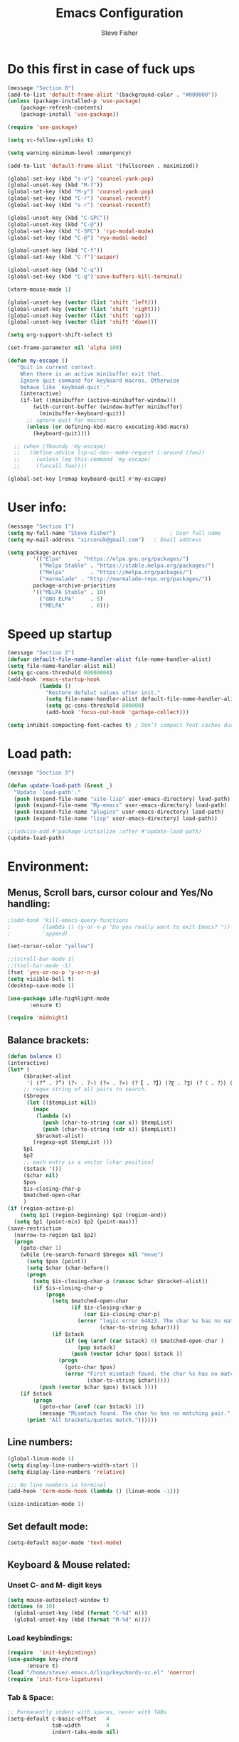 #+TITLE: Emacs Configuration
#+AUTHOR: Steve Fisher
#+EMAIL: xirconuk@gmail.com
#+OPTIONS: num:nil
#+STARTUP: showall

* Do this first in case of fuck ups
#+BEGIN_SRC emacs-lisp
(message "Section 0")
(add-to-list 'default-frame-alist '(background-color . "#000000"))
(unless (package-installed-p 'use-package)
    (package-refresh-contents)
    (package-install 'use-package))

(require 'use-package)

(setq vc-follow-symlinks t)

(setq warning-minimum-level :emergency)

(add-to-list 'default-frame-alist '(fullscreen . maximized))

(global-set-key (kbd "s-v") 'counsel-yank-pop)
(global-unset-key (kbd "M-f"))
(global-set-key (kbd "M-y") 'counsel-yank-pop)
(global-set-key (kbd "C-r") 'counsel-recentf)
(global-set-key (kbd "s-r") 'counsel-recentf)

(global-unset-key (kbd "C-SPC"))
(global-unset-key (kbd "C-@"))
(global-set-key (kbd "C-SPC") 'ryo-modal-mode)
(global-set-key (kbd "C-@") 'ryo-modal-mode)

(global-unset-key (kbd "C-f"))
(global-set-key (kbd "C-f")'swiper)

(global-unset-key (kbd "C-q"))
(global-set-key (kbd "C-q")'save-buffers-kill-terminal)

(xterm-mouse-mode 1)

(global-unset-key (vector (list 'shift 'left)))
(global-unset-key (vector (list 'shift 'right)))
(global-unset-key (vector (list 'shift 'up)))
(global-unset-key (vector (list 'shift 'down)))

(setq org-support-shift-select t)

(set-frame-parameter nil 'alpha 100)

(defun my-escape ()
   "Quit in current context.
    When there is an active minibuffer exit that.
    Ignore quit command for keyboard macros. Otherwise
    behave like `keyboad-quit'."
    (interactive)
    (if-let ((minibuffer (active-minibuffer-window)))
        (with-current-buffer (window-buffer minibuffer)
          (minibuffer-keyboard-quit))
      ;; ignore quit for macros
      (unless (or defining-kbd-macro executing-kbd-macro)
        (keyboard-quit))))

  ;; (when (fboundp 'my-escape)
  ;;   (define-advice lsp-ui-doc--make-request (:around (foo))
  ;;     (unless (eq this-command 'my-escape)
  ;;     (funcall foo))))

(global-set-key [remap keyboard-quit] #'my-escape)
#+END_SRC

* User info:
#+BEGIN_SRC emacs-lisp
(message "Section 1")
(setq my-full-name "Steve Fisher")                 ; User full name
(setq my-mail-address "xirconuk@gmail.com")   ; Email address

(setq package-archives
        '(("Elpa"     . "https://elpa.gnu.org/packages/")
          ("Melpa Stable" . "https://stable.melpa.org/packages/")
          ("Melpa"        . "https://melpa.org/packages/")
          ("marmalade" . "http://marmalade-repo.org/packages/"))
        package-archive-priorities
        '(("MELPA Stable" . 10)
          ("GNU ELPA"     . 5)
          ("MELPA"        . 0)))
#+END_SRC

* Speed up startup
#+BEGIN_SRC emacs-lisp
(message "Section 2")
(defvar default-file-name-handler-alist file-name-handler-alist)
(setq file-name-handler-alist nil)
(setq gc-cons-threshold 80000000)
(add-hook 'emacs-startup-hook
          (lambda ()
            "Restore defalut values after init."
            (setq file-name-handler-alist default-file-name-handler-alist)
            (setq gc-cons-threshold 800000)
            (add-hook 'focus-out-hook 'garbage-collect)))

(setq inhibit-compacting-font-caches t) ; Don’t compact font caches during GC.
#+END_SRC

* Load path:
#+BEGIN_SRC emacs-lisp
(message "Section 3")

(defun update-load-path (&rest _)
  "Update `load-path'."
  (push (expand-file-name "site-lisp" user-emacs-directory) load-path)
  (push (expand-file-name "My-emacs" user-emacs-directory) load-path)
  (push (expand-file-name "plugins" user-emacs-directory) load-path)
  (push (expand-file-name "lisp" user-emacs-directory) load-path))

;;(advice-add #'package-initialize :after #'update-load-path)
(update-load-path)
#+END_SRC

* Environment:
** Menus, Scroll bars, cursor colour and Yes/No handling:
#+BEGIN_SRC emacs-lisp 
;(add-hook 'kill-emacs-query-functions
;          (lambda () (y-or-n-p "Do you really want to exit Emacs? "))
;          'append)

(set-cursor-color "yellow")

;;(scroll-bar-mode 1)
;;(tool-bar-mode -1)
(fset 'yes-or-no-p 'y-or-n-p)
(setq visible-bell t)
(desktop-save-mode 1)
    
(use-package idle-highlight-mode
       :ensure t)

(require 'midnight)
#+END_SRC 

** Balance brackets:
#+BEGIN_SRC emacs-lisp 
(defun balance ()
(interactive)
(let* (
     ($bracket-alist
      '( (?“ . ?”) (?‹ . ?›) (?« . ?») (?【 . ?】) (?〖 . ?〗) (?〈 . ?〉) (?《 . ?》) (?「 . ?」) (?『 . ?』) (?{ . ?}) (?\[ . ?\]) (?\( . ?\))))
     ;; regex string of all pairs to search.
     ($bregex
      (let (($tempList nil))
        (mapc
         (lambda (x)
           (push (char-to-string (car x)) $tempList)
           (push (char-to-string (cdr x)) $tempList))
         $bracket-alist)
        (regexp-opt $tempList )))
     $p1
     $p2
     ;; each entry is a vector [char position]
     ($stack '())
     ($char nil)
     $pos
     $is-closing-char-p
     $matched-open-char
     )
(if (region-active-p)
    (setq $p1 (region-beginning) $p2 (region-end))
  (setq $p1 (point-min) $p2 (point-max)))
(save-restriction
  (narrow-to-region $p1 $p2)
  (progn
    (goto-char 1)
    (while (re-search-forward $bregex nil "move")
      (setq $pos (point))
      (setq $char (char-before))
      (progn
        (setq $is-closing-char-p (rassoc $char $bracket-alist))
        (if $is-closing-char-p
            (progn
              (setq $matched-open-char
                    (if $is-closing-char-p
                        (car $is-closing-char-p)
                      (error "logic error 64823. The char %s has no matching pair."
                             (char-to-string $char))))
              (if $stack
                  (if (eq (aref (car $stack) 0) $matched-open-char )
                      (pop $stack)
                    (push (vector $char $pos) $stack ))
                (progn
                  (goto-char $pos)
                  (error "First mismtach found. the char %s has no matching pair."
                         (char-to-string $char)))))
          (push (vector $char $pos) $stack ))))
    (if $stack
        (progn
          (goto-char (aref (car $stack) 1))
          (message "Mismtach found. The char %s has no matching pair." $stack))
      (print "All brackets/quotes match."))))))
#+END_SRC 
    
** Line numbers:
#+BEGIN_SRC emacs-lisp 
(global-linum-mode 1)
(setq display-line-numbers-width-start 1)
(setq display-line-numbers 'relative)

;;; No line numbers in terminal
(add-hook 'term-mode-hook (lambda () (linum-mode -1)))

(size-indication-mode 1)
#+END_SRC 

** Set default mode:
#+BEGIN_SRC emacs-lisp 
(setq-default major-mode 'text-mode)
#+END_SRC 

** Keyboard & Mouse related:
*** Unset C- and M- digit keys
#+BEGIN_SRC emacs-lisp
(setq mouse-autoselect-window t)
(dotimes (n 10)
  (global-unset-key (kbd (format "C-%d" n)))
  (global-unset-key (kbd (format "M-%d" n))))
#+END_SRC 
 
*** Load keybindings:
#+BEGIN_SRC emacs-lisp 
(require  'init-keybindings)
(use-package key-chord
      :ensure t)
(load "/home/steve/.emacs.d/lisp/keychords-sc.el" 'noerror)
(require 'init-fira-ligatures)
#+END_SRC 
 
*** Tab & Space: 
#+BEGIN_SRC emacs-lisp 
;; Permanently indent with spaces, never with TABs
(setq-default c-basic-offset   4
              tab-width        4
              indent-tabs-mode nil)
#+END_SRC 

*** Parens:
#+BEGIN_SRC emacs-lisp 
;; Pretty parens:
(add-hook 'prog-mode-hook #'rainbow-delimiters-mode)

;; Highlight matching paren
(use-package paren
  :ensure nil
  :hook (after-init . show-paren-mode)
  :config
  (setq show-paren-when-point-inside-paren t)
  (setq show-paren-when-point-in-periphery t))

;; Automatic parenthesis pairing
(use-package elec-pair
  :ensure nil
  :hook (after-init . electric-pair-mode)
  :init (setq electric-pair-inhibit-predicate 'electric-pair-conservative-inhibit))
#+END_SRC 

** Identations & highlight identations:
#+BEGIN_SRC emacs-lisp 
;; Highlight indentions
(use-package highlight-indent-guides
    :diminish
    :hook (prog-mode . highlight-indent-guides-mode)
    :config
    (setq highlight-indent-guides-method 'character)
    (setq highlight-indent-guides-responsive t))

;; Load this seperately as it freaks check-parens
;;(load "~/dotfiles/emacs.d/lisp/init-indent.el")
#+END_SRC 

** Spell checking:
#+BEGIN_SRC emacs-lisp
(use-package spell-fu)

(global-spell-fu-mode)
 
(use-package flyspell
  :ensure nil
  :diminish flyspell-mode
  :if (executable-find "aspell")
  :hook (((text-mode outline-mode) . flyspell-mode)
         (prog-mode . flyspell-prog-mode)
         (flyspell-mode . (lambda ()
                            (unbind-key "C-;" flyspell-mode-map)
                            (unbind-key "C-," flyspell-mode-map)
                            (unbind-key "C-." flyspell-mode-map))))
  :init
  (setq flyspell-issue-message-flag nil)
  (setq ispell-program-name "aspell")
  (setq ispell-extra-args '("--sug-mode=ultra" "--lang=en_GB" "--run-together")))
#+END_SRC 

** Colourize colour names:
#+BEGIN_SRC emacs-lisp 
(use-package rainbow-mode
  :diminish
  :hook ((emacs-lisp-mode web-mode css-mode) . rainbow-mode))
#+END_SRC 

** Highlight TODO and similar keywords in comments and strings
#+BEGIN_SRC emacs-lisp
;; TODO BUG DEFECT ISSUE WORKAROUND
(use-package hl-todo
  :custom-face (hl-todo ((t (:box t :bold t))))
  :bind (:map hl-todo-mode-map
              ([C-f3] . hl-todo-occur)
              ("C-c t p" . hl-todo-previous)
              ("C-c t n" . hl-todo-next)
              ("C-c t o" . hl-todo-occur))
  :hook (after-init . global-hl-todo-mode)
  :config
  (dolist (keyword '("" "BUG" "DEFECT" "ISSUE"))
    (cl-pushnew `(,keyword . "#cd5c5c") hl-todo-keyword-faces))
    (cl-pushnew '("TODO" . "green") hl-todo-keyword-faces)
    (cl-pushnew '("OBSOLETE" . "cyan") hl-todo-keyword-faces)
    (cl-pushnew '("WORKAROUND" . "#d0bf8f") hl-todo-keyword-faces))
#+END_SRC 
 
** Copy & clipboard behaviour:
#+BEGIN_SRC emacs-lisp 
(setq  kill-do-not-save-duplicates 1)

;; Keep selection highlighted after copy:
(defadvice kill-ring-save (after keep-transient-mark-active ())
"Override the deactivation of the mark."
(setq deactivate-mark nil))

(ad-activate 'kill-ring-save)

;; Delete selection if you insert
(use-package delsel
  :ensure nil
  :hook (after-init . delete-selection-mode))

;; Rectangle
(use-package rect
  :ensure nil
  :bind (("<C-return>" . rectangle-mark-mode)))

;; Use system clipboard
(setq x-select-enable-clipboard t)
#+END_SRC 


** Language/utf8 etc:
#+BEGIN_SRC emacs-lisp
(message "Section 4")
(eval-when-compile
   (require 'init-custom))

;;; utf-8
(set-language-environment 'utf-8)
(setq locale-coding-system 'utf-8)
(set-default-coding-systems 'utf-8)
(set-terminal-coding-system 'utf-8)
(set-selection-coding-system 'utf-8)
(prefer-coding-system 'utf-8)
(setq buffer-file-coding-system 'utf-8)
(setq x-select-request-type '(UTF8_STRING COMOUND_TEXT TEXT STRING))

;;; https://www.gnu.org/software/emacs/manual/html_node/emacs/Filesets.html
(filesets-init)
#+END_SRC 

** Modeline:
#+BEGIN_SRC emacs-lisp 
;;Time and date in modeline
(setq display-time-24hr-format t)
(setq display-time-day-and-date t)
(display-time)
#+END_SRC 

** Sudo-edit:
#+BEGIN_SRC emacs-lisp 
(use-package sudo-edit)
(auto-sudoedit-mode 1)
(use-package docker-tramp)
(add-hook 'after-save-hook 'executable-make-buffer-file-executable-if-script-p)
#+END_SRC 
 
** Display icons everywhere:
#+BEGIN_SRC emacs-lisp
(use-package company-box
  :hook (company-mode . company-box-mode)
  :defer 0.5)
 
(use-package all-the-icons :defer 0.5)

(setq all-the-icons-ivy-file-commands
          '(counsel-find-file counsel-file-jump counsel-recentf counsel-projectile-find-file counsel-projectile-find-dir))
#+END_SRC 

** Configuration of Terminal, shells, etc: 
#+BEGIN_SRC emacs-lisp 
;; Use zsh
(setq explicit-shell-file-name "/bin/zsh")

(defvar my-term-shell "/bin/zsh")

(defadvice ansi-term (before force-bash)
  (interactive (list my-term-shell)))

(ad-activate 'ansi-term)

(use-package vterm
:ensure t)

;; Don't whine if there is a terminal open.
;; Do any keybindings and theme setup here
  
(defun set-no-process-query-on-exit ()
      (let ((proc (get-buffer-process (current-buffer))))
          (when (processp proc)
          (set-process-query-on-exit-flag proc nil))))
(add-hook 'term-exec-hook 'set-no-process-query-on-exit)
#+END_SRC 

** Org-Mode Configuration:
#+BEGIN_SRC emacs-lisp 
(require 'org)
(define-key org-mode-map (kbd "C-e") nil)
(define-key org-mode-map (kbd "C-j") nil)

(add-hook 'org-mode-hook (lambda ()
"Beautify Org Checkbox Symbol"
    (push '("[ ]" .  "☐") prettify-symbols-alist)
    (push '("[X]" . "☑" ) prettify-symbols-alist)
    (push '("[-]" . "❍" ) prettify-symbols-alist)
    (prettify-symbols-mode)))
#+END_SRC

* Calendar:
#+BEGIN_SRC emacs-lisp
(message "Section 5")
(use-package calfw
  :config
   ;; Better display
   (setq cfw:fchar-junction ?╋
      cfw:fchar-vertical-line ?┃
      cfw:fchar-horizontal-line ?━
      cfw:fchar-left-junction ?┣
      cfw:fchar-right-junction ?┫
      cfw:fchar-top-junction ?┯
      cfw:fchar-top-left-corner ?┏
      cfw:fchar-top-right-corner ?┓)
)

(use-package calfw-gcal
 :defer 0.5
 :ensure t)

(defun my-open-calendar () (interactive) 
(cfw:open-calendar-buffer :contents-sources (list (cfw:org-create-source "Green") 
;;(cfw:ical-create-source "Important" "https://calendar.google.com/calendar/ical/xirconuk%40gmail.com/public/basic.ics" "Red")
(cfw:ical-create-source "Kerry    " "https://calendar.google.com/calendar/ical/sfmedusa%40gmail.com/public/basic.ics" "White")
)))

(global-set-key [f3] 'my-open-calendar)
#+END_SRC

* Spare section:
#+BEGIN_SRC emacs-lisp
(message "Section 6")
(use-package eaf
  :load-path "/usr/share/emacs/site-lisp/eaf" ;;if installed from AUR
  :custom
  (eaf-find-alternate-file-in-dired t)
  :config
  (eaf-bind-key scroll_up "C-n" eaf-pdf-viewer-keybinding)
  (eaf-bind-key scroll_down "C-p" eaf-pdf-viewer-keybinding)
  (eaf-bind-key take_photo "p" eaf-camera-keybinding))
#+END_SRC

* Buffer-Expose:
This must be loaded before files are loaded as init-my-ryo.el calls it.
#+BEGIN_SRC emacs-lisp
;;; Must be done before load files.
(message "Section 7")
;;; =======================================================================================
;;; https://github.com/clemera/buffer-expose
;;; =======================================================================================
(defvar buffer-expose-mode-map
(let ((map (make-sparse-keymap)))
(define-key map (kbd "<s-tab>") 'buffer-expose)
(define-key map (kbd "<C-tab>") 'buffer-expose-no-stars)
(define-key map (kbd "C-c <C-tab>") 'buffer-expose-current-mode)
(define-key map (kbd "C-c C-d") 'buffer-expose-dired-buffers)
map)
"Mode map for `buffer-expose-mode'.")

;; =============================
;; Custom buffer expose modes:
;; =============================
(defun my-expose-python-buffers (&optional max)
  (interactive "P")
  (buffer-expose-major-mode max 'python-mode))

(defun my-expose-lisp-buffers (&optional max)
  (interactive "P")
  (buffer-expose-major-mode max 'emacs-lisp-mode))
#+END_SRC

* Load My Files:
#+BEGIN_SRC emacs-lisp
(message "Section 8")

;;(require 'init-email) ;;; My Email settings.
(require 'init-my-tabbar) ;;; My tabbar.
  
(load "/home/steve/.emacs.d/functions.el")
(require 'init-my-ryo)
(ryo-modal-mode 0)
(set-background-color "#000000")

(if (ryo-modal-mode 1)
       (ryo-off))
(message "Section 8a")

#+END_SRC

* Theme and Appearance:
#+BEGIN_SRC emacs-lisp
(message "Section 9")

(setq custom-theme-directory "~/.emacs.d/themes")

(use-package abyss-theme
     :ensure t
     :config (load-theme 'abyss t))

(load-theme 'abyss t)
(global-hl-line-mode +1) 
(set-face-background 'region "DarkOrchid1")
(set-face-foreground 'mode-line "#4477aa")
(set-face-background 'mode-line "#101010")
(set-face-foreground 'font-lock-comment-face  "Purple")
(set-face-background 'font-lock-comment-face  "gray10")
(set-face-attribute 'font-lock-comment-face nil :bold t)
(require 'color)
#+END_SRC

* Packages
** Scrolling:
#+BEGIN_SRC emacs-lisp 
(require 'smooth-scrolling)

(setq redisplay-dont-pause t
  scroll-margin 1
  scroll-step 1
  scroll-conservatively 10000
  scroll-preserve-screen-position 1)
#+END_SRC 
 
** Benchmark:
;;#+BEGIN_SRC emacs-lisp 
(use-package benchmark-init
  :ensure t
  :config
  ;; To disable collection of benchmark data after init is done.
  (add-hook 'after-init-hook 'benchmark-init/deactivate))
;;#+END_SRC 
 
** Easy Kill:
#+BEGIN_SRC emacs-lisp
(message "Section 10")
(use-package easy-kill
    :ensure t
    :defer
    :config
    (global-set-key [remap kill-ring-save] #'easy-kill)
    (global-set-key [remap cua-copy-region] #'easy-kill)
    (global-set-key [remap mark-sexp] #'easy-mark))

(setq x-select-enable-clipboard t)
(setq save-interprogram-paste-before-kill t)
#+END_SRC

** Undo-fu-session:
#+BEGIN_SRC emacs-lisp 
(use-package undo-fu-session
  :config
  (setq undo-fu-session-incompatible-files '("COMMIT_EDITMSG$" "git-rebase-todo$")))

(global-undo-fu-session-mode)
#+END_SRC 

** Abbrev Mode:
#+BEGIN_SRC emacs-lisp
(setq-default abbrev-mode t)
(setq abbrev-file-name "~/.emacs.d/abbrev_defs")    ;; definitions from...
(setq save-abbrevs 'silently)      ;; save abbrevs when files are saved

(defun create-abbrev ()
  (interactive)
  (setq current-prefix-arg '(0)) ; C-u
  (call-interactively 'add-global-abbrev))

(global-set-key (kbd "H-y") 'create-abbrev)
#+END_SRC

** Persistent Scratch:
#+BEGIN_SRC emacs-lisp 
(use-package persistent-scratch
  :preface
  (defun my-save-buffer ()
    "Save scratch and other buffer."
    (interactive)
    (let ((scratch-name "*scratch*"))
      (if (string-equal (buffer-name) scratch-name)
          (progn
            (message "Saving %s..." scratch-name)
            (persistent-scratch-save)
            (message "Wrote %s" scratch-name))
        (save-buffer))))
  :hook (after-init . persistent-scratch-setup-default)
  :bind (:map lisp-interaction-mode-map
              ("C-x C-s" . my-save-buffer)))
#+END_SRC 

** Discover key bindings and their meaning for the current Emacs major mode
#+BEGIN_SRC emacs-lisp 
(use-package discover-my-major
  :bind (("C-h M-m" . discover-my-major)
         ("C-h M-M" . discover-my-mode)))
#+END_SRC 
 
** Eyebrowse mode (AKA Virtual desktops):
#+BEGIN_SRC emacs-lisp
(use-package eyebrowse
  :diminish eyebrowse-mode
  :config (progn
            (define-key eyebrowse-mode-map (kbd "M-1") 'eyebrowse-switch-to-window-config-1)
            (define-key eyebrowse-mode-map (kbd "M-2") 'eyebrowse-switch-to-window-config-2)
            (define-key eyebrowse-mode-map (kbd "M-3") 'eyebrowse-switch-to-window-config-3)
            (define-key eyebrowse-mode-map (kbd "M-4") 'eyebrowse-switch-to-window-config-4)
            (eyebrowse-mode t)
            (setq eyebrowse-new-workspace t)))

(eyebrowse-mode t)
#+END_SRC

** History:
#+BEGIN_SRC emacs-lisp
(require 'redo+)
(global-set-key (kbd "C-?") 'redo)

(setq undo-tree-auto-save-history 1)

(auto-fill-mode -1)

(use-package saveplace
  :ensure nil
  :hook (after-init . save-place-mode))

(use-package savehist
  :ensure nil
  :hook (after-init . savehist-mode)
  :init (setq enable-recursive-minibuffers t ; Allow commands in minibuffers
              history-length 1000
              savehist-additional-variables '(mark-ring
                                              global-mark-ring
                                              search-ring
                                              regexp-search-ring
                                              extended-command-history)
              savehist-autosave-interval 60))
(setq savehist-save-minibuffer-history t)
(setq savehist-additional-variables
      '(kill-ring
        search-ring
        regexp-search-ring
        last-kbd-macro
        kmacro-ring
        shell-command-history
        Info-history-list
        register-alist))
(savehist-mode t)
#+END_SRC

** Recentf:
#+BEGIN_SRC emacs-lisp
(require 'recentf)
(recentf-mode 1)
(setq recentf-max-menu-items 50)
(global-set-key "\C-x\ \C-r" 'recentf-open-files)
#+END_SRC

** Quickrun
#+BEGIN_SRC emacs-lisp
(require 'quickrun) 
(setq quickrun-timeout-seconds nil)
#+END_SRC 

** Start Server:
#+BEGIN_SRC emacs-lisp
  ;Start server
;; Start server (but don't restart).
(require 'server)
(unless (server-running-p)
  (server-start))

;; (use-package server
;; :ensure nil
;; :hook (after-init . server-mode))
#+END_SRC

** Miscellaneous packages:
#+BEGIN_SRC emacs-lisp
(use-package copyit)                    ; copy path, url, etc.
;;(use-package daemons)                   ; system services/daemons
(use-package diffview)                  ; side-by-side diff view
(use-package esup)                      ; Emacs startup profiler
(use-package htmlize)                   ; covert to html
;;(use-package list-environment)
;;(use-package memory-usage)
;;(use-package ztree)                     ; text mode directory tree. Similar with beyond compare
#+END_SRC 

** Search tools: `wgrep', `ag' and `rg' 
#+BEGIN_SRC emacs-lisp 

(use-package wgrep
  :init
  (setq wgrep-auto-save-buffer t)
  (setq wgrep-change-readonly-file t))

(use-package ag
  :defines projectile-command-map
  :init
  (with-eval-after-load 'projectile
    (bind-key "s S" #'ag-project projectile-command-map))
  :config
  (setq ag-highlight-search t)
  (setq ag-reuse-buffers t)
  (setq ag-reuse-window t)
  (use-package wgrep-ag))

(use-package rg
  :hook (after-init . rg-enable-default-bindings)
  :config
  (setq rg-group-result t)
  (setq rg-show-columns t)

  (cl-pushnew '("tmpl" . "*.tmpl") rg-custom-type-aliases)

  (with-eval-after-load 'projectile
    (defalias 'projectile-ripgrep 'rg-project)
    (bind-key "s R" #'rg-project projectile-command-map))

  (when (fboundp 'ag)
    (bind-key "a" #'ag rg-global-map))

  (with-eval-after-load 'counsel
    (bind-keys :map rg-global-map
               ("c r" . counsel-rg)
               ("c s" . counsel-ag)
               ("c p" . counsel-pt)
               ("c f" . counsel-fzf))))
#+END_SRC 

** Which-key:
#+BEGIN_SRC emacs-lisp 
;; Display available keybindings in popup
(use-package which-key
     :diminish which-key-mode
     :defer 10
     :bind (:map help-map ("C-h" . which-key-C-h-dispatch))
     :hook (after-init . which-key-mode))
#+END_SRC 
 
** Posframe:
Also see hydra section for hydra-posframe initialization:
#+BEGIN_SRC emacs-lisp 
(require 'ivy-posframe)
    ;; display at `ivy-posframe-style'
    (setq ivy-posframe-display-functions-alist '((t . ivy-posframe-display)))
    (setq ivy-posframe-display-functions-alist '((t . ivy-posframe-display-at-frame-center)))
    ;; (setq ivy-posframe-display-functions-alist '((t . ivy-posframe-display-at-window-center)))
    ;; (setq ivy-posframe-display-functions-alist '((t . ivy-posframe-display-at-frame-bottom-left)))
    ;; (setq ivy-posframe-display-functions-alist '((t . ivy-posframe-display-at-window-bottom-left)))
    (set-face-attribute 'ivy-posframe nil :foreground "white" :background "DarkSlateBlue")
    (ivy-posframe-mode 1)
    
;;Which-key posframe:
(setq which-key-posframe-poshandler 'posframe-poshandler-window-center)
(which-key-posframe-mode)
(define-key ivy-minibuffer-map (kbd "C-f") 'ivy-next-line-or-history)
#+END_SRC 

** The rest:
#+BEGIN_SRC emacs-lisp
(require 'init-package)
(require 'imdb)
;;(require 'raven)
;;(require 'ipinfo)
(require 'savekill)

(use-package minions
  :config (minions-mode 1))
(minions-mode 1)
#+END_SRC

* Preferences - Load Centaur files:

#+BEGIN_SRC emacs-lisp
(message "Section 11")

(require 'init-ivy)
(setq ivy-sort-matches-functions-alist '((t . nil)
                                       (ivy-switch-buffer . ivy-sort-function-buffer)
                                       (counsel-find-file . ivy-sort-function-buffer)))

(setq ivy-use-selectable-prompt t)
(setq ivy-display-style 'fancy)
;;(setq counsel-find-file-ignore-regexp "\.~undo-tree~\#\(?:\‘[#.]\)\|\(?:[#~]\’\)")
(setq counsel-find-file-ignore-regexp
        (concat
         ;; File names beginning with # or .
         "\\(?:\\`[#.]\\)"
         ;; File names ending with # or ~
         "\\|\\(?:\\`.+?[#~]\\'\\)"))


;;(require 'init-window)

;;(require 'init-eshell)

;;(require 'init-shell)
  
(require 'init-markdown)

(require 'init-org)
#+END_SRC

* Company Mode:
#+BEGIN_SRC emacs-lisp 
(use-package company
  :diminish company-mode
  :defines (company-dabbrev-ignore-case company-dabbrev-downcase)
  :preface
  :bind (("M-/" . company-complete)
          :map company-active-map
         ("C-p" . company-select-previous)
         ("C-n" . company-select-next)
         ("TAB" . company-complete-common-or-cycle)
         ("<tab>" . company-complete-common-or-cycle)
         ("S-TAB" . company-select-previous)
         ("<backtab>" . company-select-previous)
         :map company-search-map
         ("C-p" . company-select-previous)
         ("C-n" . company-select-next))
  :hook (after-init . global-company-mode)
  :config
  (setq company-tooltip-align-annotations t ; aligns annotation to the right
        company-tooltip-limit 12            ; bigger popup window
        company-idle-delay .2               ; decrease delay before autocompletion popup shows
        company-echo-delay 0                ; remove annoying blinking
        company-minimum-prefix-length 2
        company-require-match nil
        company-dabbrev-ignore-case nil
        company-dabbrev-downcase nil)

  ;; Popup documentation for completion candidates
    (use-package company-quickhelp
      :bind (:map company-active-map
                  ("M-h" . company-quickhelp-manual-begin))
      :hook (global-company-mode . company-quickhelp-mode)
      :config (setq company-quickhelp-delay 0.8)))

  ;; Support yas in commpany
  ;; Note: Must be the last to involve all backends
  ;(setq company-backends (mapcar #'company-backend-with-yas company-backends))
#+END_SRC 
 
* Hydras
#+BEGIN_SRC emacs-lisp
(message "Section 12")

(use-package hydra-posframe
      :load-path "~/.emacs.d/lisp/"
      :hook (after-init . hydra-posframe-enable)
      :custom-face (hydra-posframe-face ((t (:background "DarkSlateBlue"))))
      :custom-face (hydra-posframe-border-face ((t (:background "DarkBlue")))))

      (defhydra hydra-eledit-conf (:color red :hint nil)

        "Edit config files"
        ("i"  (find-file "~/.emacs.d/init.el") "init.el" :color blue)
        ("c"  (find-file "~/.emacs.d/custom-post.el") "custom-post.el" :color blue)
        ("f"  (find-file "~/.emacs.d/My-emacs/functions.el") "functions.el" :color blue)
        ("o"  (find-file "~/.emacs.d/config.org") "config.org" :color blue)
        ("p"  (find-file "~/.emacs.d/config-term.org") "config-term.org" :color blue)
        ("s"  (find-file "~/.emacs.d/My-emacs/hyper-sc.el") "hyper-sc.el" :color blue)
        ("k"  (find-file "~/.emacs.d/My-emacs/keychords-sc.el") "keychords.el" :color blue)
        ("q"   quit-window "quit" :color blue))

        (global-set-key (kbd "C-c n") #'hydra-eledit-conf/body)

        (defhydra hydra-edit-conf (:color red
                                               :hint nil)
        "Edit: "
        ("p"  (find-file (concat "/sudo::" "/etc/pacman.conf")) "pacman" :color blue)
        ("m"  (find-file (concat "/sudo::" "/etc/pacman-mirrors.conf")) "mirrors" :color blue)
        ("f"  (find-file (concat "/sudo::" "/etc/fstab")) "fstab" :color blue)
        ("s"  (find-file (concat "/sudo::" "/etc/sddm.conf")) "sddm" :color blue)
        ("g"  (find-file (concat "/sudo::" "/etc/default/grub")) "grub" :color blue)
        ("t"  (find-file "~/.config/termite/config") "Termite" :color blue)
        ("x"  (find-file "~/.Xmodmap") "Xmodmap" :color blue)
        ("y"  (find-file "~/.config/yay/config.json") "yay" :color blue)
        ("z"  (find-file "~/.zshrc") "zsh" :color blue)
        ("q"   quit-window "quit" :color blue))

        (global-set-key (kbd "C-c m") #'hydra-edit-conf/body)

    (require 'backup-each-save)
        (add-hook 'after-save-hook 'backup-each-save)
        (defun backup-each-save-filter (filename)
          (let ((ignored-filenames
             '("^/tmp" "semantic.cache$" "\\.emacs-places$"
               "\\.recentf$" ".newsrc\\(\\.eld\\)?"))
            (matched-ignored-filename nil))
            (mapc
             (lambda (x)
               (when (string-match x filename)
             (setq matched-ignored-filename t)))
             ignored-filenames)
            (not matched-ignored-filename)))
        (setq backup-each-save-filter-function 'backup-each-save-filter)
#+END_SRC

* Sidebars
#+BEGIN_SRC emacs-lisp
(message "Section 13")
(require 'neotree)
(global-set-key [f8] 'neotree-toggle)
(setq neo-smart-open t)

(require 'sr-speedbar)
(global-set-key (kbd "<f11>") 'sr-speedbar-toggle)
(setq sr-speedbar-right-side nil)
(setq speedbar-initial-expansion-list-name "buffers")

(use-package dired-sidebar
    :bind (("<f7>" . dired-sidebar-toggle-sidebar))
    :ensure t
    :commands (dired-sidebar-toggle-sidebar)
    :init
    (add-hook 'dired-sidebar-mode-hook
              (lambda ()
                (unless (file-remote-p default-directory)
                  (auto-revert-mode))))
    :config
    (push 'toggle-window-split dired-sidebar-toggle-hidden-commands)
    (push 'rotate-windows dired-sidebar-toggle-hidden-commands)

    (setq dired-sidebar-subtree-line-prefix "__")
    ;;(setq dired-sidebar-theme 'vscode)
    (setq dired-sidebar-use-term-integration t)
    (setq dired-sidebar-use-custom-font t))

  (defun my-dired-mode-hook ()
    "My `dired' mode hook."
    ;; To hide dot-files by default
    (dired-hide-dotfiles-mode)

    ;; To toggle hiding
    (define-key dired-mode-map "." #'dired-hide-dotfiles-mode))

  (add-hook 'dired-mode-hook #'my-dired-mode-hook)
#+END_SRC

* Programming
** Python:
#+BEGIN_SRC emacs-lisp
(defun my/python-mode-hook ()
  (add-to-list 'company-backends 'company-jedi))

(add-hook 'python-mode-hook 'my/python-mode-hook)
(require 'init-python)
#+END_SRC

** Magit
#+BEGIN_SRC emacs-lisp
(global-set-key (kbd "C-x g") 'magit-status)
#+END_SRC

** Flycheck mode:
#+BEGIN_SRC emacs-lisp 
  (use-package flycheck
    :diminish flycheck-mode
    :hook (after-init . global-flycheck-mode)
    :config
    (setq flycheck-indication-mode 'right-fringe)
    (setq flycheck-emacs-lisp-load-path 'inherit))

    ;; Only check while saving and opening files
    (setq flycheck-check-syntax-automatically '(save mode-enabled))

    ;; ;; Display Flycheck errors in GUI tooltips
    ;; (if (display-graphic-p)
    ;;     (use-package flycheck-pos-tip
    ;;       :hook (global-flycheck-mode . flycheck-pos-tip-mode)
    ;;       :config (setq flycheck-pos-tip-timeout 30))
    ;;   (use-package flycheck-popup-tip
    ;;     :hook (global-flycheck-mode . flycheck-popup-tip-mode)))

    ;; Jump to and fix syntax errors via `avy'
    (use-package avy-flycheck
      :hook (global-flycheck-mode . avy-flycheck-setup))

  (use-package flycheck-posframe
    :ensure t
    :after flycheck
    :config (add-hook 'flycheck-mode-hook #'flycheck-posframe-mode)
    :custom-face (flycheck-posframe-error-face ((t (:background "Red"))))
    :custom-face (flycheck-posframe-warning-face ((t (:background "DarkBlue"))))
    :custom-face (flycheck-posframe-border-face ((t (:background "DarkBlue")))))

  ;; (flycheck-posframe-warning-face ((t "Black")))
  ;;(set-face-attribute 'flycheck-posframe-warning-face "Black")
  (setq flycheck-posframe-warning-face "black")

  (flycheck-posframe-mode 1)
#+END_SRC 
 
** Miscellaneous Programming:
#+BEGIN_SRC emacs-lisp
  (message "Section 14")
  ;;(require 'init-projectile)
  ;;(require 'init-lsp)
  (require 'init-emacs-lisp)
#+END_SRC

* Spare section:
#+BEGIN_SRC emacs-lisp
     (message "Section 15")

     (bind-key "C-s" (kbd "C-x C-s")  key-translation-map
               (and
                  ;; keys have to be at "toplevel" not in a middle of
                  ;;a key sequence
                  (equal (this-command-keys-vector)
                         (vector last-input-event))
                  (or
                   ;; in general not when key is read within another command
                   ;; only for interactive toplevel use
                   (not this-command)
                   ;; but do translate for describe key commands
                   ;; which should show info for translated key
                   ;; that actual gets triggered when the command
                   ;; is called for real
                   (memq this-command my-translate-cmds))))

     (bind-key "C-o" (kbd "C-x C-f")  key-translation-map
               (and
                  ;; keys have to be at "toplevel" not in a middle of
                  ;;a key sequence
                  (equal (this-command-keys-vector)
                         (vector last-input-event))
                  (or
                   ;; in general not when key is read within another command
                   ;; only for interactive toplevel use
                   (not this-command)
                   ;; but do translate for describe key commands
                   ;; which should show info for translated key
                   ;; that actual gets triggered when the command
                   ;; is called for real
                   (memq this-command my-translate-cmds))))
#+END_SRC
* Opacity:
#+BEGIN_SRC emacs-lisp
(defun opacity-modify (&optional dec)
"modify the transparency of the emacs frame; if DEC is t, decrease the transparency, otherwise increase it in 10%-steps"
  (let* ((alpha-or-nil (frame-parameter nil 'alpha)) ; nil before setting
         (oldalpha (if alpha-or-nil alpha-or-nil 100))
         (newalpha (if dec (- oldalpha 10) (+ oldalpha 10))))
    (when (and (>= newalpha frame-alpha-lower-limit) (<= newalpha 100))
      (modify-frame-parameters nil (list (cons 'alpha newalpha))))))

;; C-8 will increase opacity (== decrease transparency)
;; C-9 will decrease opacity (== increase transparency)
;; C-0 will returns the state to normal
(global-unset-key (kbd "C-8"))
(global-unset-key (kbd "C-9"))
(global-unset-key (kbd "C-0"))
(global-set-key (kbd "C-8") '(lambda()(interactive)(opacity-modify)))
(global-set-key (kbd "C-9") '(lambda()(interactive)(opacity-modify t)))
(global-set-key (kbd "C-0") '(lambda()(interactive)
                               (modify-frame-parameters nil `((alpha . 100)))))
#+END_SRC
           
* Last thing:
#+BEGIN_SRC emacs-lisp
(message "Section 16")
(global-unset-key (vector (list 'shift 'left)))
(global-unset-key (vector (list 'shift 'right)))
(global-unset-key (vector (list 'shift 'up)))
(global-unset-key (vector (list 'shift 'down)))
(global-whitespace-mode 0)
(whitespace-mode 0)
(ryo-modal-mode 0)
(message "Section Background set?")
(set-background-color "#000000")
;(timed-updater)
(message "^^^")
#+END_SRC
